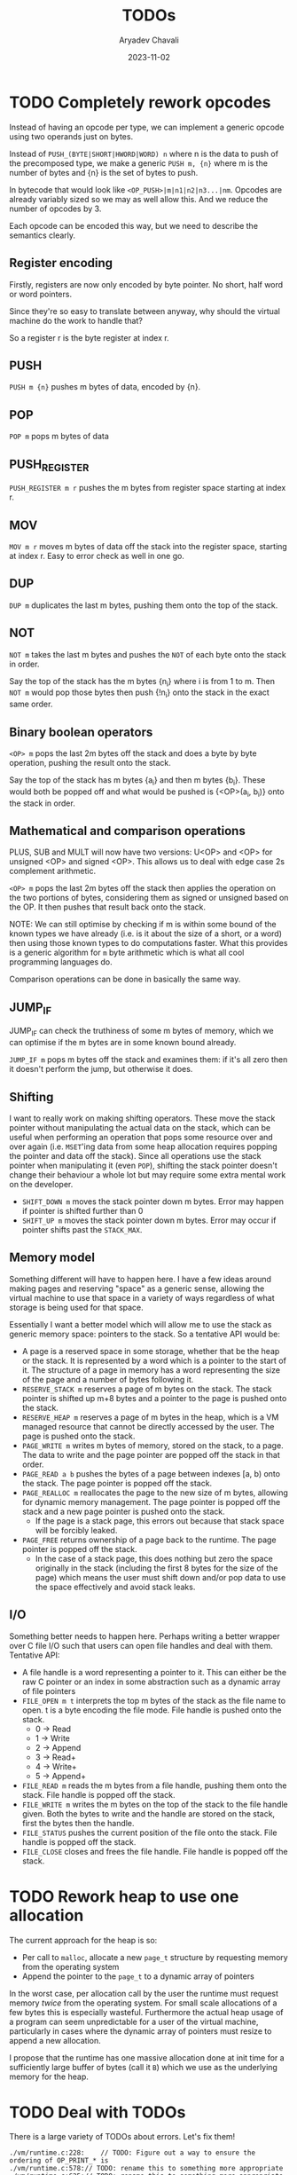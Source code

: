 #+title: TODOs
#+author: Aryadev Chavali
#+date: 2023-11-02
#+startup: noindent

* TODO Completely rework opcodes
Instead of having an opcode per type, we can implement a generic
opcode using two operands just on bytes.

Instead of ~PUSH_(BYTE|SHORT|HWORD|WORD) n~ where n is the data to
push of the precomposed type, we make a generic ~PUSH m, {n}~ where m
is the number of bytes and {n} is the set of bytes to push.

In bytecode that would look like ~<OP_PUSH>|m|n1|n2|n3...|nm~.
Opcodes are already variably sized so we may as well allow this.  And
we reduce the number of opcodes by 3.

Each opcode can be encoded this way, but we need to describe the
semantics clearly.
** Register encoding
Firstly, registers are now only encoded by byte pointer.  No short,
half word or word pointers.

Since they're so easy to translate between anyway, why should the
virtual machine do the work to handle that?

So a register r is the byte register at index r.
** PUSH
=PUSH m {n}= pushes m bytes of data, encoded by {n}.
** POP
=POP m= pops m bytes of data
** PUSH_REGISTER
=PUSH_REGISTER m r= pushes the m bytes from register space starting at
index r.
** MOV
=MOV m r= moves m bytes of data off the stack into the register space,
starting at index r.
Easy to error check as well in one go.
** DUP
=DUP m= duplicates the last m bytes, pushing them onto the top of the
stack.
** NOT
=NOT m= takes the last m bytes and pushes the ~NOT~ of each byte onto
the stack in order.

Say the top of the stack has the m bytes {n_i} where i is from 1 to m.
Then =NOT m= would pop those bytes then push {!n_i} onto the stack in
the exact same order.
** Binary boolean operators
=<OP> m= pops the last 2m bytes off the stack and does a byte by byte
operation, pushing the result onto the stack.

Say the top of the stack has m bytes {a_i} and then m bytes {b_i}.
These would both be popped off and what would be pushed is {<OP>(a_i,
b_i)} onto the stack in order.
** Mathematical and comparison operations
PLUS, SUB and MULT will now have two versions: U<OP> and <OP> for
unsigned <OP> and signed <OP>.  This allows us to deal with edge case
2s complement arithmetic.

=<OP> m= pops the last 2m bytes off the stack then applies the
operation on the two portions of bytes, considering them as signed or
unsigned based on the OP.  It then pushes that result back onto the
stack.

NOTE: We can still optimise by checking if m is within some bound of
the known types we have already (i.e. is it about the size of a short,
or a word) then using those known types to do computations faster.
What this provides is a generic algorithm for =m= byte arithmetic
which is what all cool programming languages do.

Comparison operations can be done in basically the same way.
** JUMP_IF
JUMP_IF can check the truthiness of some m bytes of memory, which we
can optimise if the m bytes are in some known bound already.

=JUMP_IF m= pops m bytes off the stack and examines them: if it's all
zero then it doesn't perform the jump, but otherwise it does.
** Shifting
I want to really work on making shifting operators.  These move the
stack pointer without manipulating the actual data on the stack, which
can be useful when performing an operation that pops some resource
over and over again (i.e. =MSET='ing data from some heap allocation
requires popping the pointer and data off the stack).  Since all
operations use the stack pointer when manipulating it (even ~POP~),
shifting the stack pointer doesn't change their behaviour a whole lot
but may require some extra mental work on the developer.
+ =SHIFT_DOWN m= moves the stack pointer down m bytes.  Error may
  happen if pointer is shifted further than 0
+ =SHIFT_UP m= moves the stack pointer down m bytes.  Error may
  occur if pointer shifts past the ~STACK_MAX~.
** Memory model
Something different will have to happen here.  I have a few ideas
around making pages and reserving "space" as a generic sense, allowing
the virtual machine to use that space in a variety of ways regardless
of what storage is being used for that space.

Essentially I want a better model which will allow me to use the stack
as generic memory space: pointers to the stack.  So a tentative API
would be:
+ A page is a reserved space in some storage, whether that be the heap
  or the stack.  It is represented by a word which is a pointer to the
  start of it.  The structure of a page in memory has a word
  representing the size of the page and a number of bytes following
  it.
+ =RESERVE_STACK m= reserves a page of m bytes on the stack.  The
  stack pointer is shifted up m+8 bytes and a pointer to the page is
  pushed onto the stack.
+ =RESERVE_HEAP m= reserves a page of m bytes in the heap, which is a
  VM managed resource that cannot be directly accessed by the user.
  The page is pushed onto the stack.
+ =PAGE_WRITE m= writes m bytes of memory, stored on the stack, to a
  page.  The data to write and the page pointer are popped off the
  stack in that order.
+ =PAGE_READ a b= pushes the bytes of a page between indexes [a, b)
  onto the stack.  The page pointer is popped off the stack.
+ =PAGE_REALLOC m= reallocates the page to the new size of m bytes,
  allowing for dynamic memory management.  The page pointer is popped
  off the stack and a new page pointer is pushed onto the stack.
  + If the page is a stack page, this errors out because that stack
    space will be forcibly leaked.
+ =PAGE_FREE= returns ownership of a page back to the runtime.  The
  page pointer is popped off the stack.
  + In the case of a stack page, this does nothing but zero the space
    originally in the stack (including the first 8 bytes for the size
    of the page) which means the user must shift down and/or pop data
    to use the space effectively and avoid stack leaks.
** I/O
Something better needs to happen here.  Perhaps writing a better
wrapper over C file I/O such that users can open file handles and deal
with them.  Tentative API:
+ A file handle is a word representing a pointer to it.  This can
  either be the raw C pointer or an index in some abstraction such as
  a dynamic array of file pointers
+ =FILE_OPEN m t= interprets the top m bytes of the stack as the file
  name to open.  t is a byte encoding the file mode.  File handle is
  pushed onto the stack.
  + 0 -> Read
  + 1 -> Write
  + 2 -> Append
  + 3 -> Read+
  + 4 -> Write+
  + 5 -> Append+
+ =FILE_READ m= reads the m bytes from a file handle, pushing them
  onto the stack.  File handle is popped off the stack.
+ =FILE_WRITE m= writes the m bytes on the top of the stack to the
  file handle given.  Both the bytes to write and the handle are
  stored on the stack, first the bytes then the handle.
+ =FILE_STATUS= pushes the current position of the file onto the
  stack.  File handle is popped off the stack.
+ =FILE_CLOSE= closes and frees the file handle.  File handle is
  popped off the stack.
* TODO Rework heap to use one allocation
The current approach for the heap is so:
+ Per call to ~malloc~, allocate a new ~page_t~ structure by
  requesting memory from the operating system
+ Append the pointer to the ~page_t~ to a dynamic array of pointers

In the worst case, per allocation call by the user the runtime must
request memory /twice/ from the operating system.  For small scale
allocations of a few bytes this is especially wasteful.  Furthermore
the actual heap usage of a program can seem unpredictable for a user
of the virtual machine, particularly in cases where the dynamic array
of pointers must resize to append a new allocation.

I propose that the runtime has one massive allocation done at init
time for a sufficiently large buffer of bytes (call it =B=) which we
use as the underlying memory for the heap.
* TODO Deal with TODOs
There is a large variety of TODOs about errors.  Let's fix them!
#+begin_src sh :exports results :results output verbatim replace
find -type 'f' -regex ".*\.[ch]\(pp\)?" -exec grep -nH TODO "{}" ";"
#+end_src

#+RESULTS:
: ./vm/runtime.c:228:    // TODO: Figure out a way to ensure the ordering of OP_PRINT_* is
: ./vm/runtime.c:578:// TODO: rename this to something more appropriate
: ./vm/runtime.c:625:// TODO: rename this to something more appropriate
: ./vm/runtime.c:641:// TODO: rename this to something more appropriate
: ./vm/runtime.c:655:// TODO: rename this to something more appropriate
: ./lib/heap.c:59:      // TODO: When does this fragmentation become a performance
: ./lib/base.c:19:  // TODO: is there a faster way of doing this?
: ./lib/base.c:25:  // TODO: is there a faster way of doing this?
: ./lib/base.c:32:  // TODO: is there a faster way of doing this?
* WAIT Better documentation [0%] :DOC:
** TODO Comment coverage [0%]
*** WIP Lib [75%]
**** DONE lib/base.h
**** DONE lib/darr.h
**** DONE lib/heap.h
**** TODO lib/inst.h
*** TODO VM [0%]
**** TODO vm/runtime.h
**** TODO vm/struct.h
**** TODO vm/main.c
** TODO Specification
* WAIT Standard library :VM:
I should start considering this and how a user may use it.  Should it
be an option in the VM and/or assembler binaries (i.e. a flag) or
something the user has to specify in their source files?

Something to consider is /static/ and /dynamic/ "linking" i.e.:
+ Static linking: assembler inserts all used library definitions into
  the bytecode output directly
  + We could insert all of it at the start of the bytecode file, and
    with [[*Start points][Start points]] this won't interfere with
    user code
    + 2023-11-03: Finishing the Start point feature has made these
      features more tenable.  A program header which is compiled and
      interpreted in bytecode works wonders.
  + Furthermore library code will have fixed program addresses (always
    at the start) so we'll know at start of assembler runtime where to
    resolve standard library subroutine calls
  + Virtual machine needs no changes to do this
** WAIT Consider dynamic Linking
+ Dynamic linking: virtual machine has fixed program storage for
  library code (a ROM), and assembler makes jump references
  specifically for this program storage
  + When assembling subroutine calls, just need to put references to
    this library storage (some kind of shared state between VM and
    assembler to know what these references are)
  + VM needs to manage a ROM of some kind for library code
  + How do we ensure assembled links to subroutine calls don't
    conflict with user code jumps?

What follows is a possible dynamic linking strategy.  It requires
quite a few moving parts:

The address operand of every program control instruction (~CALL~,
~JUMP~, ~JUMP.IF~) has a specific encoding if the standard library is
dynamically linked:
+ If the most significant bit is 0, the remaining 63 bits encode an
  absolute address within the program
+ Otherwise, the address encodes a standard library subroutine.  The
  bits within the address follow this schema:
  + The next 30 bits represent the specific module where the
    subroutine is defined (over 1.07 *billion* possible library values)
  + The remaining 33 bits (4 bytes + 1 bit) encode the absolute
    program address in the bytecode of that specific module for the
    start of the subroutine (over 8.60 *billion* values)

The assembler will automatically encode this based on "%USE" calls and
the name of the subroutines called.  On the virtual machine, there is
a storage location (similar to the ROM of real machines) which stores
the bytecode for modules of the standard library, indexed by the
module number.  This means, on deserialising the address into the
proper components, the VM can refer to the module bytecode then jump
to the correct address.

2023-11-09: I'll need a way to run library code in the current program
system in the runtime.  It currently doesn't support jumps or work in
programs outside of the main one unfortunately.  Any proper work done
in this area requires some proper refactoring.

2023-11-09: Constants or inline macros need to be reconfigured for
this to work: at parse time, we work out the inlines directly which
means compiling bytecode with "standard library" macros will not work
as they won't be in the token stream.  Either we don't allow
preprocessor work in the standard library at all (which is bad cos we
can't then set standard limits or other useful things) or we insert
them into the registries at parse time for use in program parsing
(which not only requires assembler refactoring to figure out what
libraries are used (to pull definitions from) but also requires making
macros "recognisable" in bytecode because they're essentially
invisible).

2024-04-15: Perhaps we could insert the linking information into the
program header?
1) A table which states the load order of certain modules would allow
   the runtime to selectively spin up and properly delegate module
   jumps to the right bytecode
2)
* Completed
** DONE Write a label/jump system :ASM:
Essentially a user should be able to write arbitrary labels (maybe
through ~label x~ or ~x:~ syntax) which can be referred to by ~jump~.

It'll purely be on the assembler side as a processing step, where the
emitted bytecode purely refers to absolute addresses; the VM should
just be dealing with absolute addresses here.
** DONE Allow relative addresses in jumps :ASM:
As requested, a special syntax for relative address jumps.  Sometimes
it's a bit nicer than a label.
** DONE Calling and returning control flow :VM: :ASM:
When writing library code we won't know the addresses of where
callers are jumping from.  However, most library functions want to
return control flow back to where the user had called them: we want
the code to act almost like an inline function.

There are two ways I can think of achieving this:
+ Some extra syntax around labels (something like ~@inline <label>:~)
  which tells the assembly processor to inline the label when a "jump"
  to that label is given
  + This requires no changes to the VM, which keeps it simple, but a
    major change to the assembler to be able to inline code.  However,
    the work on writing a label system and relative addresses should
    provide some insight into how this could be possible.
+ A /call stack/ and two new syntactic constructs ~call~ and ~ret~
  which work like so:
  + When ~call <label>~ is encountered, the next program address is
    pushed onto the call stack and control flow is set to the label
  + During execution of the ~<label>~, when a ~ret~ is encountered,
    pop an address off the call stack and set control flow to that
    address
  + This simulates the notion of "calling" and "returning from" a
    function in classical languages, but requires more machinery on
    the VM side.

2024-04-15: The latter option was chosen, though the former has been
implemented through [[*Constants][Constants]].
** DONE Start points :ASM:VM:
In standard assembly you can write
#+begin_src asm
  global _start
_start:
  ...
#+end_src
and that means the label ~_start~ is the point the program should
start from.  This means the user can define other code anywhere in the
program and specify something similar to "main" in C programs.

Proposed syntax:
#+begin_src asm
  init <label>
#+end_src

2024-04-15: Used the same syntax as standard assembly, with the
conceit that multiple ~global~'s may be present but only the last one
has an effect.
** DONE Constants
Essentially a directive which assigns some literal to a symbol as a
constant.  Something like
#+begin_src asm
%const(n) 20 %end
#+end_src

Then, during my program I could use it like so
#+begin_src asm
...
  push.word $n
  print.word
#+end_src

The preprocessor should convert this to the equivalent code of
#+begin_src asm
...
  push.word 20
  print.word
#+end_src

2023-11-04: You could even put full program instructions for a
constant potentially
#+begin_src asm
%const(print-1)
  push.word 1
  print.word
%end
#+end_src
which when referred to (by ~$print-1~) would insert the bytecode given
inline.
** DONE Rigid endian :LIB:
Say a program is compiled on a little endian machine.  The resultant
bytecode file, as a result of using C's internal functions, will use
little endian.

This file, when distributed to other computers, will not work on those
that use big endian.

This is a massive problem; I would like bytecode compiled on one
computer to work on any other one.  Therefore we have to enforce big
endian.  This refactor is limited to only LIB as a result of only the
~convert_*~ functions being used in the runtime to convert between
byte buffers (usually read from the bytecode file directly or from
memory to use in the stack).

2024-04-09: Found the ~hto_e~ functions under =endian.h= that provide
both way host to specific endian conversion of shorts, half words and
words.  This will make it super simple to just convert.

2024-04-15: Found it better to implement the functions myself as
=endian.h= is not particularly portable.
** DONE Import another file
Say I have two "asm" files: /a.asm/ and /b.asm/.

#+CAPTION: a.asm
#+begin_src asm
  global main
main:
  push.word 1
  push.word 1
  push.word 1
  sub.word
  sub.word
  call b-println
  halt
#+end_src

#+CAPTION: b.asm
#+begin_src asm
b-println:
  print.word
  push.byte '\n'
  print.char
  ret
#+end_src

How would one assemble this?  We've got two files, with /a.asm/
depending on /b.asm/ for the symbol ~b-println~.  It's obvious they
need to be assembled "together" to make something that could work.  A
possible "correct" program would be having the file /b.asm/ completely
included into /a.asm/, such that compiling /a.asm/ would lead to
classical symbol resolution without much hassle.  As a feature, this
would be best placed in the preprocessor as symbol resolution occurs
in the third stage of parsing (~process_presults~), whereas the
preprocessor is always the first stage.

That would be a very simple way of solving the static vs dynamic
linking problem: just include the files you actually need.  Even the
standard library would be fine and not require any additional work.
Let's see how this would work.
** DONE Do not request for more memory in registers
The stack is a fixed size object allocated at the start of a program
and inserted onto the VM.  The VM cannot request more memory for the
stack if it runs out, but this also ensures a very strict upper bound
on stack memory usage which can be profiled easily.  Furthermore, the
code that interacts with the stack can use the strict sizing as an
invariant to simplify implementation (e.g. pushing to the stack when
the stack is full will trap the program).  Also the stack cannot be
used to OOM attack the virtual machine.

Registers are currently dynamic arrays.  Say 8 word registers are
allocated at init time.  If a user requests a 9th word register,
memory is requested from the operating system to increase register
space.  This is unacceptable from both a profiling and an attack point
of view; it would be trivial to write a program which forced the
runtime to request ridiculous amounts of memory from the operating
system (for example, by ~mov.word <very large number>~).

Registers should not be infinite; a standardised size (with a compile
time option to alter it) ensures the benefits stated above for the
stack.
